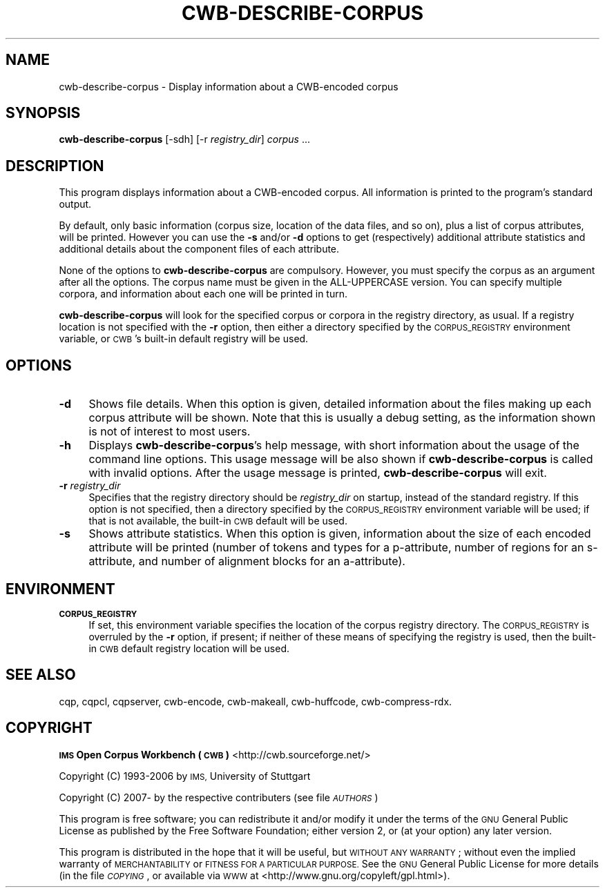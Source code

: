 .\" Automatically generated by Pod::Man 4.11 (Pod::Simple 3.35)
.\"
.\" Standard preamble:
.\" ========================================================================
.de Sp \" Vertical space (when we can't use .PP)
.if t .sp .5v
.if n .sp
..
.de Vb \" Begin verbatim text
.ft CW
.nf
.ne \\$1
..
.de Ve \" End verbatim text
.ft R
.fi
..
.\" Set up some character translations and predefined strings.  \*(-- will
.\" give an unbreakable dash, \*(PI will give pi, \*(L" will give a left
.\" double quote, and \*(R" will give a right double quote.  \*(C+ will
.\" give a nicer C++.  Capital omega is used to do unbreakable dashes and
.\" therefore won't be available.  \*(C` and \*(C' expand to `' in nroff,
.\" nothing in troff, for use with C<>.
.tr \(*W-
.ds C+ C\v'-.1v'\h'-1p'\s-2+\h'-1p'+\s0\v'.1v'\h'-1p'
.ie n \{\
.    ds -- \(*W-
.    ds PI pi
.    if (\n(.H=4u)&(1m=24u) .ds -- \(*W\h'-12u'\(*W\h'-12u'-\" diablo 10 pitch
.    if (\n(.H=4u)&(1m=20u) .ds -- \(*W\h'-12u'\(*W\h'-8u'-\"  diablo 12 pitch
.    ds L" ""
.    ds R" ""
.    ds C` ""
.    ds C' ""
'br\}
.el\{\
.    ds -- \|\(em\|
.    ds PI \(*p
.    ds L" ``
.    ds R" ''
.    ds C`
.    ds C'
'br\}
.\"
.\" Escape single quotes in literal strings from groff's Unicode transform.
.ie \n(.g .ds Aq \(aq
.el       .ds Aq '
.\"
.\" If the F register is >0, we'll generate index entries on stderr for
.\" titles (.TH), headers (.SH), subsections (.SS), items (.Ip), and index
.\" entries marked with X<> in POD.  Of course, you'll have to process the
.\" output yourself in some meaningful fashion.
.\"
.\" Avoid warning from groff about undefined register 'F'.
.de IX
..
.nr rF 0
.if \n(.g .if rF .nr rF 1
.if (\n(rF:(\n(.g==0)) \{\
.    if \nF \{\
.        de IX
.        tm Index:\\$1\t\\n%\t"\\$2"
..
.        if !\nF==2 \{\
.            nr % 0
.            nr F 2
.        \}
.    \}
.\}
.rr rF
.\"
.\" Accent mark definitions (@(#)ms.acc 1.5 88/02/08 SMI; from UCB 4.2).
.\" Fear.  Run.  Save yourself.  No user-serviceable parts.
.    \" fudge factors for nroff and troff
.if n \{\
.    ds #H 0
.    ds #V .8m
.    ds #F .3m
.    ds #[ \f1
.    ds #] \fP
.\}
.if t \{\
.    ds #H ((1u-(\\\\n(.fu%2u))*.13m)
.    ds #V .6m
.    ds #F 0
.    ds #[ \&
.    ds #] \&
.\}
.    \" simple accents for nroff and troff
.if n \{\
.    ds ' \&
.    ds ` \&
.    ds ^ \&
.    ds , \&
.    ds ~ ~
.    ds /
.\}
.if t \{\
.    ds ' \\k:\h'-(\\n(.wu*8/10-\*(#H)'\'\h"|\\n:u"
.    ds ` \\k:\h'-(\\n(.wu*8/10-\*(#H)'\`\h'|\\n:u'
.    ds ^ \\k:\h'-(\\n(.wu*10/11-\*(#H)'^\h'|\\n:u'
.    ds , \\k:\h'-(\\n(.wu*8/10)',\h'|\\n:u'
.    ds ~ \\k:\h'-(\\n(.wu-\*(#H-.1m)'~\h'|\\n:u'
.    ds / \\k:\h'-(\\n(.wu*8/10-\*(#H)'\z\(sl\h'|\\n:u'
.\}
.    \" troff and (daisy-wheel) nroff accents
.ds : \\k:\h'-(\\n(.wu*8/10-\*(#H+.1m+\*(#F)'\v'-\*(#V'\z.\h'.2m+\*(#F'.\h'|\\n:u'\v'\*(#V'
.ds 8 \h'\*(#H'\(*b\h'-\*(#H'
.ds o \\k:\h'-(\\n(.wu+\w'\(de'u-\*(#H)/2u'\v'-.3n'\*(#[\z\(de\v'.3n'\h'|\\n:u'\*(#]
.ds d- \h'\*(#H'\(pd\h'-\w'~'u'\v'-.25m'\f2\(hy\fP\v'.25m'\h'-\*(#H'
.ds D- D\\k:\h'-\w'D'u'\v'-.11m'\z\(hy\v'.11m'\h'|\\n:u'
.ds th \*(#[\v'.3m'\s+1I\s-1\v'-.3m'\h'-(\w'I'u*2/3)'\s-1o\s+1\*(#]
.ds Th \*(#[\s+2I\s-2\h'-\w'I'u*3/5'\v'-.3m'o\v'.3m'\*(#]
.ds ae a\h'-(\w'a'u*4/10)'e
.ds Ae A\h'-(\w'A'u*4/10)'E
.    \" corrections for vroff
.if v .ds ~ \\k:\h'-(\\n(.wu*9/10-\*(#H)'\s-2\u~\d\s+2\h'|\\n:u'
.if v .ds ^ \\k:\h'-(\\n(.wu*10/11-\*(#H)'\v'-.4m'^\v'.4m'\h'|\\n:u'
.    \" for low resolution devices (crt and lpr)
.if \n(.H>23 .if \n(.V>19 \
\{\
.    ds : e
.    ds 8 ss
.    ds o a
.    ds d- d\h'-1'\(ga
.    ds D- D\h'-1'\(hy
.    ds th \o'bp'
.    ds Th \o'LP'
.    ds ae ae
.    ds Ae AE
.\}
.rm #[ #] #H #V #F C
.\" ========================================================================
.\"
.IX Title "CWB-DESCRIBE-CORPUS 1"
.TH CWB-DESCRIBE-CORPUS 1 "2022-05-07" "3.5.0" "IMS Open Corpus Workbench"
.\" For nroff, turn off justification.  Always turn off hyphenation; it makes
.\" way too many mistakes in technical documents.
.if n .ad l
.nh
.SH "NAME"
cwb\-describe\-corpus \- Display information about a CWB\-encoded corpus
.SH "SYNOPSIS"
.IX Header "SYNOPSIS"
\&\fBcwb-describe-corpus\fR [\-sdh] [\-r \fIregistry_dir\fR] \fIcorpus\fR ...
.SH "DESCRIPTION"
.IX Header "DESCRIPTION"
This program displays information about a CWB-encoded corpus. All information is printed to the program's
standard output.
.PP
By default, only basic information (corpus size, location of the data files, and so on), plus a list of corpus
attributes, will be printed. However you can use the \fB\-s\fR and/or \fB\-d\fR options to get (respectively) additional
attribute statistics and additional details about the component files of each attribute.
.PP
None of the options to \fBcwb-describe-corpus\fR are compulsory. However, you must specify the corpus as an argument 
after all the options. The corpus name must be given in the ALL-UPPERCASE version. You can specify multiple
corpora, and information about each one will be printed in turn.
.PP
\&\fBcwb-describe-corpus\fR will look for the specified corpus or corpora in the registry directory, as usual. If a registry
location is not specified with the \fB\-r\fR option, then either a directory specified by the \s-1CORPUS_REGISTRY\s0
environment variable, or \s-1CWB\s0's built-in default registry will be used.
.SH "OPTIONS"
.IX Header "OPTIONS"
.IP "\fB\-d\fR" 4
.IX Item "-d"
Shows file details. When this option is given, detailed information about the files making up each
corpus attribute will be shown. Note that this is usually a debug setting, as the information
shown is not of interest to most users.
.IP "\fB\-h\fR" 4
.IX Item "-h"
Displays \fBcwb-describe-corpus\fR's help message, with short information about the usage of the command line options.  
This usage message will be also shown if \fBcwb-describe-corpus\fR is called with invalid options.
After the usage message is printed, \fBcwb-describe-corpus\fR will exit.
.IP "\fB\-r\fR \fIregistry_dir\fR" 4
.IX Item "-r registry_dir"
Specifies that the registry directory should be \fIregistry_dir\fR on startup,
instead of the standard registry. If this option is not specified, then a directory 
specified by the \s-1CORPUS_REGISTRY\s0 environment variable will be used; if that is not available, 
the built-in \s-1CWB\s0 default will be used.
.IP "\fB\-s\fR" 4
.IX Item "-s"
Shows attribute statistics. When this option is given, information about the size of each encoded attribute will be
printed (number of tokens and types for a p\-attribute, number of regions for an s\-attribute, and number of alignment
blocks for an a\-attribute).
.SH "ENVIRONMENT"
.IX Header "ENVIRONMENT"
.IP "\fB\s-1CORPUS_REGISTRY\s0\fR" 4
.IX Item "CORPUS_REGISTRY"
If set, this environment variable specifies the location of the corpus registry directory. 
The \s-1CORPUS_REGISTRY\s0 is overruled by the \fB\-r\fR option, if present; if neither of these means
of specifying the registry is used, then the built-in \s-1CWB\s0 default registry location will be used.
.SH "SEE ALSO"
.IX Header "SEE ALSO"
cqp, cqpcl, cqpserver, cwb-encode, cwb-makeall, cwb-huffcode, cwb-compress-rdx.
.SH "COPYRIGHT"
.IX Header "COPYRIGHT"
\&\fB\s-1IMS\s0 Open Corpus Workbench (\s-1CWB\s0)\fR <http://cwb.sourceforge.net/>
.PP
Copyright (C) 1993\-2006 by \s-1IMS,\s0 University of Stuttgart
.PP
Copyright (C) 2007\- by the respective contributers (see file \fI\s-1AUTHORS\s0\fR)
.PP
This program is free software; you can redistribute it and/or modify it under
the terms of the \s-1GNU\s0 General Public License as published by the Free Software
Foundation; either version 2, or (at your option) any later version.
.PP
This program is distributed in the hope that it will be useful, but \s-1WITHOUT
ANY WARRANTY\s0; without even the implied warranty of \s-1MERCHANTABILITY\s0 or \s-1FITNESS
FOR A PARTICULAR PURPOSE.\s0  See the \s-1GNU\s0 General Public License for more details
(in the file \fI\s-1COPYING\s0\fR, or available via \s-1WWW\s0 at
<http://www.gnu.org/copyleft/gpl.html>).
